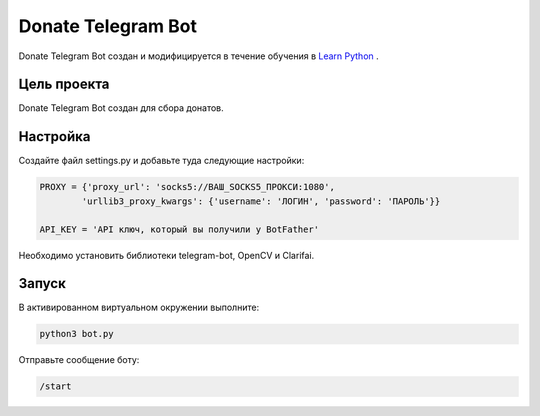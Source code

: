 Donate Telegram Bot
==========

Donate Telegram Bot создан и модифицируется в течение обучения в `Learn Python`_ .


Цель проекта
------------

Donate Telegram Bot создан для сбора донатов.

Настройка
---------

Создайте файл settings.py и добавьте туда следующие настройки:

.. code-block:: python

    PROXY = {'proxy_url': 'socks5://ВАШ_SOCKS5_ПРОКСИ:1080',
            'urllib3_proxy_kwargs': {'username': 'ЛОГИН', 'password': 'ПАРОЛЬ'}}

    API_KEY = 'API ключ, который вы получили у BotFather'


Необходимо установить библиотеки telegram-bot, OpenCV и Clarifai.

Запуск
------

В активированном виртуальном окружении выполните:

.. code-block:: text

    python3 bot.py


Отправьте сообщение боту:

.. code-block:: text

    /start


.. _Learn Python: https://learn.python.ru/
